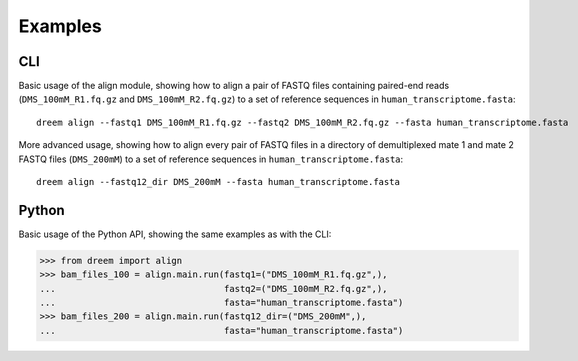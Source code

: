 Examples
++++++++

CLI
---

Basic usage of the align module, showing how to align a pair of FASTQ files containing paired-end reads
(``DMS_100mM_R1.fq.gz`` and ``DMS_100mM_R2.fq.gz``) to a set of reference sequences in ``human_transcriptome.fasta``::

    dreem align --fastq1 DMS_100mM_R1.fq.gz --fastq2 DMS_100mM_R2.fq.gz --fasta human_transcriptome.fasta

More advanced usage, showing how to align every pair of FASTQ files in a directory of demultiplexed mate 1 and mate 2 FASTQ files
(``DMS_200mM``) to a set of reference sequences in ``human_transcriptome.fasta``::

    dreem align --fastq12_dir DMS_200mM --fasta human_transcriptome.fasta


Python
------

Basic usage of the Python API, showing the same examples as with the CLI:

>>> from dreem import align
>>> bam_files_100 = align.main.run(fastq1=("DMS_100mM_R1.fq.gz",),
...                                fastq2=("DMS_100mM_R2.fq.gz",),
...                                fasta="human_transcriptome.fasta")
>>> bam_files_200 = align.main.run(fastq12_dir=("DMS_200mM",),
...                                fasta="human_transcriptome.fasta")
